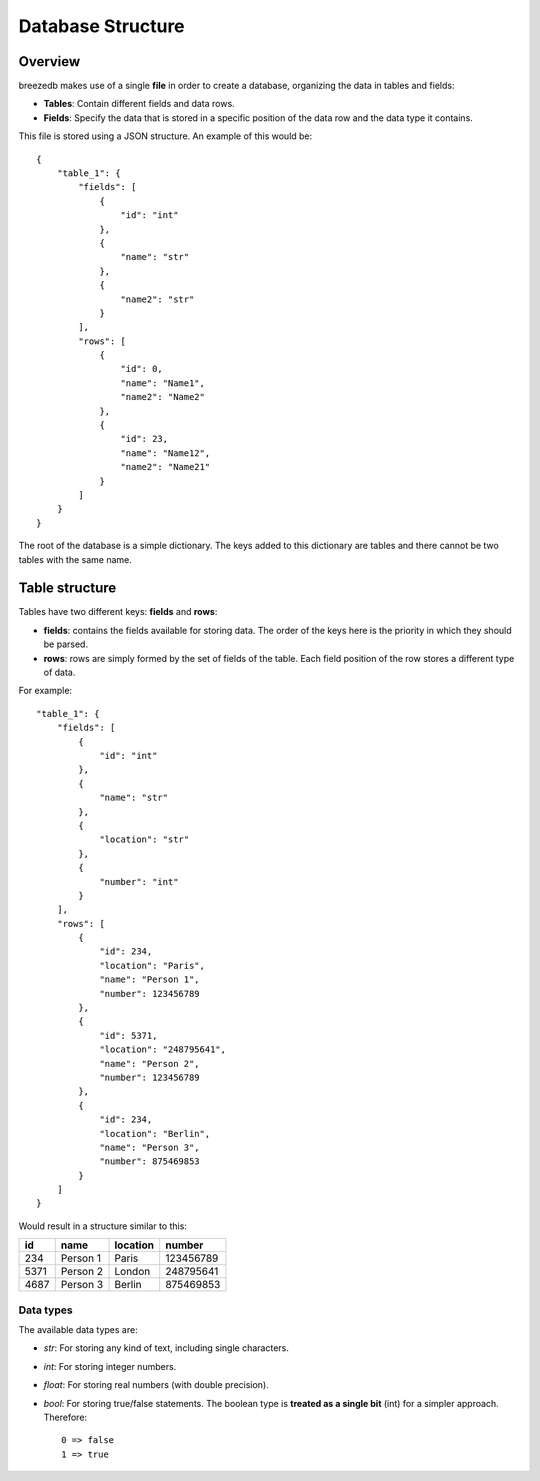 Database Structure
==================

********
Overview
********

breezedb makes use of a single **file** in order to create a database, organizing the data in tables and fields:

- **Tables**: Contain different fields and data rows.
- **Fields**: Specify the data that is stored in a specific position of the data row and the data type it contains.

This file is stored using a JSON structure. An example of this would be::

    {
        "table_1": {
            "fields": [
                {
                    "id": "int"
                }, 
                {
                    "name": "str"
                }, 
                {
                    "name2": "str"
                }
            ], 
            "rows": [
                {
                    "id": 0, 
                    "name": "Name1", 
                    "name2": "Name2"
                }, 
                {
                    "id": 23, 
                    "name": "Name12", 
                    "name2": "Name21"
                }
            ]
        }
    }

The root of the database is a simple dictionary. The keys added to this dictionary are tables and there cannot be two tables with the same name.

***************
Table structure
***************

Tables have two different keys: **fields** and **rows**:

- **fields**: contains the fields available for storing data. The order of the keys here is the priority in which they should be parsed.
- **rows**: rows are simply formed by the set of fields of the table. Each field position of the row stores a different type of data.

For example::

    "table_1": {
        "fields": [
            {
                "id": "int"
            },
            {
                "name": "str"
            },
            {
                "location": "str"
            },
            {
                "number": "int"
            }
        ],
        "rows": [
            {
                "id": 234,
                "location": "Paris",
                "name": "Person 1",
                "number": 123456789
            },
            {
                "id": 5371,
                "location": "248795641",
                "name": "Person 2",
                "number": 123456789
            },
            {
                "id": 234,
                "location": "Berlin",
                "name": "Person 3",
                "number": 875469853
            }
        ]
    }

Would result in a structure similar to this:

====  ========  ========  =========
 id     name    location  number
====  ========  ========  =========
234   Person 1  Paris     123456789
5371  Person 2  London    248795641
4687  Person 3  Berlin    875469853
====  ========  ========  =========

Data types
##########

The available data types are:

- *str*: For storing any kind of text, including single characters.

- *int*: For storing integer numbers.

- *float*: For storing real numbers (with double precision).

- *bool*: For storing true/false statements. The boolean type is **treated as a single bit** (int) for a simpler approach. Therefore::

    0 => false
    1 => true

